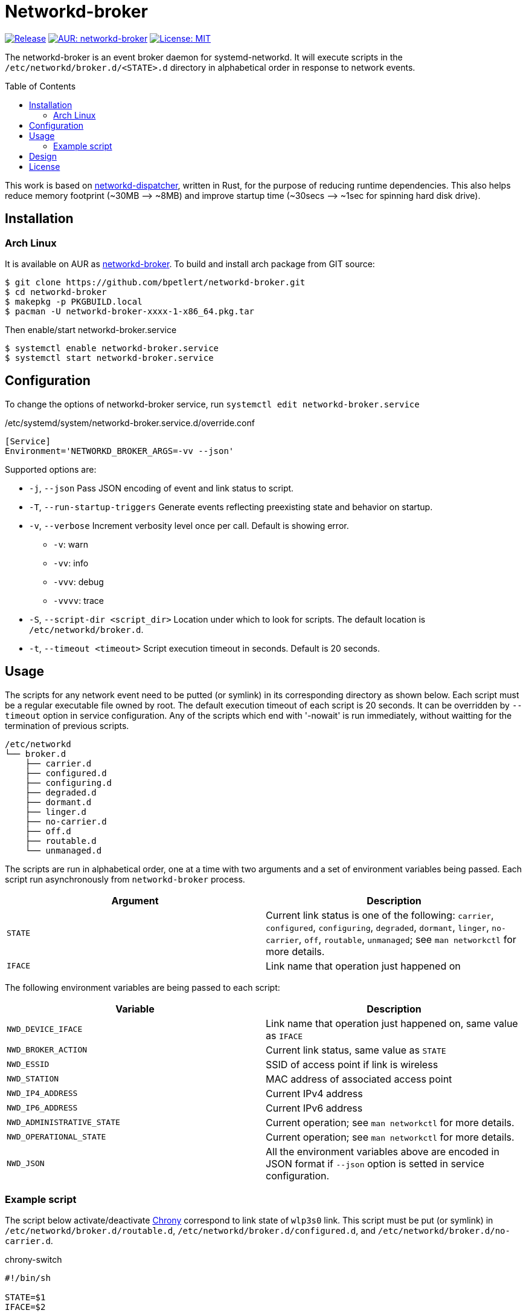 = Networkd-broker
:toc:
:toc-placement!:

image:https://img.shields.io/github/v/tag/bpetlert/networkd-broker?include_prereleases&label=release&style=flat-square[Release,link=https://github.com/bpetlert/networkd-broker/releases/latest]
image:https://img.shields.io/aur/version/networkd-broker?style=flat-square["AUR: networkd-broker",link=https://aur.archlinux.org/packages/networkd-broker/]
image:https://img.shields.io/github/license/bpetlert/networkd-broker?style=flat-square["License: MIT",link=./LICENSE]

The networkd-broker is an event broker daemon for systemd-networkd.
It will execute scripts in the `/etc/networkd/broker.d/<STATE>.d` directory in alphabetical order in response to network events.

toc::[]

This work is based on https://gitlab.com/craftyguy/networkd-dispatcher[networkd-dispatcher], written in Rust, for the purpose of reducing runtime dependencies.
This also helps reduce memory footprint (~30MB &longrightarrow;
~8MB) and improve startup time (~30secs ⟶ ~1sec for spinning hard disk drive).

== Installation

=== Arch Linux

It is available on AUR as https://aur.archlinux.org/packages/networkd-broker/[networkd-broker].
To build and install arch package from GIT source:

[source,shell]
----
$ git clone https://github.com/bpetlert/networkd-broker.git
$ cd networkd-broker
$ makepkg -p PKGBUILD.local
$ pacman -U networkd-broker-xxxx-1-x86_64.pkg.tar
----

Then enable/start networkd-broker.service

[source,shell]
----
$ systemctl enable networkd-broker.service
$ systemctl start networkd-broker.service
----

== Configuration

To change the options of networkd-broker service, run `systemctl edit networkd-broker.service`

./etc/systemd/system/networkd-broker.service.d/override.conf
[source,ini]
----
[Service]
Environment='NETWORKD_BROKER_ARGS=-vv --json'
----

Supported options are:

* `-j`, `--json` Pass JSON encoding of event and link status to script.
* `-T`, `--run-startup-triggers` Generate events reflecting preexisting state and behavior on startup.
* `-v`, `--verbose` Increment verbosity level once per call.
Default is showing error.
** `-v`: warn
** `-vv`: info
** `-vvv`: debug
** `-vvvv`: trace
* `-S`, `--script-dir <script_dir>` Location under which to look for scripts.
The default location is `/etc/networkd/broker.d`.
* `-t`, `--timeout <timeout>` Script execution timeout in seconds.
Default is 20 seconds.

== Usage

The scripts for any network event need to be putted (or symlink) in its corresponding directory as shown below.
Each script must be a regular executable file owned by root.
The default execution timeout of each script is 20 seconds.
It can be overridden by `--timeout` option in service configuration.
Any of the scripts which end with '-nowait' is run immediately, without waitting for the termination of previous scripts.

[source]
----
/etc/networkd
└── broker.d
    ├── carrier.d
    ├── configured.d
    ├── configuring.d
    ├── degraded.d
    ├── dormant.d
    ├── linger.d
    ├── no-carrier.d
    ├── off.d
    ├── routable.d
    └── unmanaged.d
----

The scripts are run in alphabetical order, one at a time with two arguments and a set of environment variables being passed.
Each script run asynchronously from `networkd-broker` process.

|===
| Argument | Description

| `STATE`
| Current link status is one of the following: `carrier`, `configured`, `configuring`, `degraded`, `dormant`, `linger`, `no-carrier`, `off`, `routable`, `unmanaged`;
see `man networkctl` for more details.

| `IFACE`
| Link name that operation just happened on
|===

The following environment variables are being passed to each script:

|===
| Variable | Description

| `NWD_DEVICE_IFACE`
| Link name that operation just happened on, same value as `IFACE`

| `NWD_BROKER_ACTION`
| Current link status, same value as `STATE`

| `NWD_ESSID`
| SSID of access point if link is wireless

| `NWD_STATION`
| MAC address of associated access point

| `NWD_IP4_ADDRESS`
| Current IPv4 address

| `NWD_IP6_ADDRESS`
| Current IPv6 address

| `NWD_ADMINISTRATIVE_STATE`
| Current operation;
see `man networkctl` for more details.

| `NWD_OPERATIONAL_STATE`
| Current operation;
see `man networkctl` for more details.

| `NWD_JSON`
| All the environment variables above are encoded in JSON format if `--json` option is setted in service configuration.
|===

=== Example script

The script below activate/deactivate https://wiki.archlinux.org/index.php/Chrony[Chrony] correspond to link state of `wlp3s0` link.
This script must be put (or symlink) in `/etc/networkd/broker.d/routable.d`, `/etc/networkd/broker.d/configured.d`, and `/etc/networkd/broker.d/no-carrier.d`.

.chrony-switch
[source,sh]
----
#!/bin/sh

STATE=$1
IFACE=$2

if [ $IFACE != "wlp3s0" ]; then
    exit 0
fi

if [ "$STATE" = "routable" ] || [ "$STATE" = "configured" ]; then
  chronyc online > /dev/null
  chronyc burst 4/4 > /dev/null
  sleep 10
  chronyc makestep > /dev/null
  echo "Activate chrony"
elif [ "$STATE" = "no-carrier" ]; then
  chronyc offline > /dev/null
  echo "Deactivate chrony"
fi
----

== Design

image::docs/assets/networkd-broker.png[Sequence Diagram]

== License

https://github.com/wavexx/networkd-notify[networkd-notify]: +
Copyright (C) 2016 mailto:wavexx@thregr.org[Yuri D'Elia]

https://gitlab.com/craftyguy/networkd-dispatcher[networkd-dispatcher]: +
Copyright (C) 2018 mailto:clayton@craftyguy.net[Clayton Craft]

https://github.com/bpetlert/networkd-broker[networkd-broker]: +
Copyright (C) 2019 mailto:bpetlert@gmail.com[Bhanupong Petchlert]

link:./LICENSE[GNU GPLv3] +
This program is free software: you can redistribute it and/or modify it under the terms of the GNU General Public License as published by the Free Software Foundation, either version 3 of the License, or (at your option) any later version.

This program is distributed in the hope that it will be useful, but WITHOUT ANY WARRANTY;
without even the implied warranty of MERCHANTABILITY or FITNESS FOR A PARTICULAR PURPOSE.
See the GNU General Public License for more details.

You should have received a copy of the GNU General Public License along with this program.
If not, see https://www.gnu.org/licenses/.
